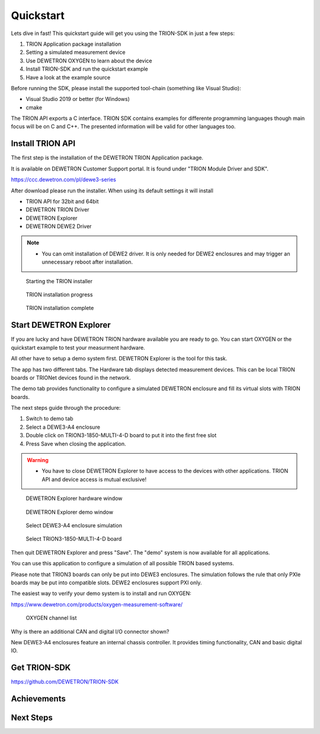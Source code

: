 
Quickstart
==========

.. why this chapter

.. what is needed?
..   visual studio
..   cmake...
.. Examples in C, C++, C#, Python
..   Focus on C or C++?


Lets dive in fast! This quickstart guide will get you using the TRION-SDK
in just a few steps:

1. TRION Application package installation
2. Setting a simulated measurement device
3. Use DEWETRON OXYGEN to learn about the device
4. Install TRION-SDK and run the quickstart example
5. Have a look at the example source

Before running the SDK, please install the supported tool-chain (something like Visual Studio):

* Visual Studio 2019 or better (for Windows)
* cmake

The TRION API exports a C interface. TRION SDK contains examples for differente programming
languages though main focus will be on C and C++. The presented information will be 
valid for other languages too.




Install TRION API
-----------------

.. download
.. install
.. please ignore TRION-SDK from installer


The first step is the installation of the DEWETRON TRION Application package.

It is available on DEWETRON Customer Support portal. It is found under "TRION Module Driver and SDK".

https://ccc.dewetron.com/pl/dewe3-series


After download please run the installer. When using its default settings it will install

* TRION API for 32bit and 64bit
* DEWETRON TRION Driver
* DEWETRON Explorer
* DEWETRON DEWE2 Driver


.. note:: -  You can omit installation of DEWE2 driver. It is only needed for DEWE2 enclosures and may trigger an unnecessary reboot after installation.


.. figure:: _img/trion_api_install_1.png
    :alt: Starting the TRION installer
    :width: 5in
    
    Starting the TRION installer


.. figure:: _img/trion_api_install_2.png
    :alt: TRION installation progress
    :width: 5in
    
    TRION installation progress


.. figure:: _img/trion_api_install_3.png
    :alt: TRION installation complete
    :width: 5in
    
    TRION installation complete



Start DEWETRON Explorer
-----------------------

.. show GUI
.. show simulation tab
.. add enclosure DEWE3-A4
.. add board TRION3-18XX-MULTI

.. quit


If you are lucky and have DEWETRON TRION hardware available you are ready to go.
You can start OXYGEN or the quickstart example to test your measurment hardware.

All other have to setup a demo system first.
DEWETRON Explorer is the tool for this task. 

The app has two different tabs. The Hardware tab displays detected measurement
devices. This can be local TRION boards or TRIONet devices found in the network.

The demo tab provides functionality to configure a simulated DEWETRON enclosure and
fill its virtual slots with TRION boards.

The next steps guide through the procedure:

1. Switch to demo tab
2. Select a DEWE3-A4 enclosure 
3. Double click on TRION3-1850-MULTI-4-D board to put it into the first free slot
4. Press Save when closing the application.



.. warning:: -  You have to close DEWETRON Explorer to have access to the devices with other applications. TRION API and device access is mutual exclusive!


.. figure:: _img/dewetron_explorer_1.png
    :alt: DEWETRON Explorer hardware window
    :width: 5in
    
    DEWETRON Explorer hardware window


.. figure:: _img/dewetron_explorer_2.png
    :alt: DEWETRON Explorer demo window
    :width: 5in
    
    DEWETRON Explorer demo window


.. figure:: _img/dewetron_explorer_3.png
    :alt: Select DEWE3-A4 enclosure simulation
    :width: 5in
    
    Select DEWE3-A4 enclosure simulation


.. figure:: _img/dewetron_explorer_4.png
    :alt: Select TRION3-1850-MULTI-4-D board
    :width: 5in
    
    Select TRION3-1850-MULTI-4-D board


Then quit DEWETRON Explorer and press "Save".
The "demo" system is now available for all applications.


You can use this application to configure a simulation of all possible TRION based
systems.

Please note that TRION3 boards can only be put into DEWE3 enclosures. The simulation
follows the rule that only PXIe boards may be put into compatible slots.
DEWE2 enclosures support PXI only.


The easiest way to verify your demo system is to install and run OXYGEN:

https://www.dewetron.com/products/oxygen-measurement-software/


.. figure:: _img/oxygen_channellist_1.png
    :alt: OXYGEN channel list
    :width: 5in
    
    OXYGEN channel list


Why is there an additional CAN and digital I/O connector shown?

New DEWE3-A4 enclosures feature an internal chassis controller. It provides
timing functionality, CAN and basic digital IO.




Get TRION-SDK
-------------

.. download or clone https://github.com/DEWETRON/TRION-SDK
.. enter TRION-SDK/trion
.. run cmake
.. run studio
.. build QuickStart (aka OneAnalogChannel extreme simple)
.. run QuickStart
.. fun with seeing sample data


https://github.com/DEWETRON/TRION-SDK



Achievements
------------

.. Now you are able to
..   configure simulation
..   build and run an example!



Next Steps
----------

.. What happens in quickstart.cpp?
.. Look at other channel types: Counter, DI, CAN ...
.. Different measurement modes: Bridge, ...
.. Multiple Channels
..   Scan Descriptor (C++)
..   ..


